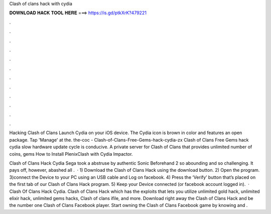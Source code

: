 Clash of clans hack with cydia



𝐃𝐎𝐖𝐍𝐋𝐎𝐀𝐃 𝐇𝐀𝐂𝐊 𝐓𝐎𝐎𝐋 𝐇𝐄𝐑𝐄 ===> https://is.gd/ptkXrK?479221



.



.



.



.



.



.



.



.



.



.



.



.

Hacking Clash of Clans Launch Cydia on your iOS device. The Cydia icon is brown in color and features an open package. Tap 'Manage' at the. the-coc - Clash-of-Clans-Free-Gems-hack-cydia-zx Clash of Clans Free Gems hack cydia slow hardware update cycle is conducive. A private server for Clash of Clans that provides unlimited number of coins, gems How to Install PlenixClash with Cydia Impactor.

Clash of Clans Hack Cydia Sega took a abstruse by authentic Sonic Beforehand 2 so abounding and so challenging. It pays off, however, abashed all .  · 1) Download the Clash of Clans Hack using the download button. 2) Open the program. 3)connect the Device to your PC using an USB cable and Log on facebook. 4) Press the ‘Verify’ button that’s placed on the first tab of our Clash of Clans Hack program. 5) Keep your Device connected (or facebook account logged in).  · Clash Of Clans Hack Cydia. Clash of Clans Hack which has the exploits that lets you utilize unlimited gold hack, unlimited elixir hack, unlimited gems hacks, Clash of clans ifile, and more. Download right away the Clash of Clans Hack and be the number one Clash of Clans Facebook player. Start owning the Clash of Clans Facebook game by knowing and .
